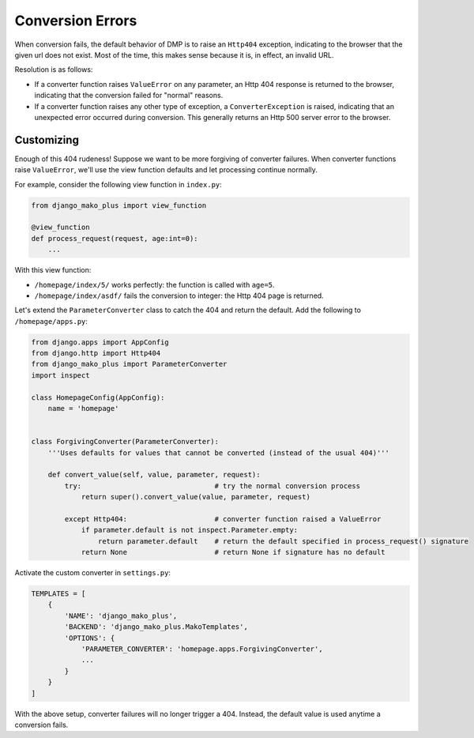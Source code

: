 Conversion Errors
===============================

When conversion fails, the default behavior of DMP is to raise an ``Http404`` exception, indicating to the browser that the given url does not exist. Most of the time, this makes sense because it is, in effect, an invalid URL.

Resolution is as follows:

* If a converter function raises ``ValueError`` on any parameter, an Http 404 response is returned to the browser, indicating that the conversion failed for "normal" reasons.
* If a converter function raises any other type of exception, a ``ConverterException`` is raised, indicating that an unexpected error occurred during conversion. This generally returns an Http 500 server error to the browser.


Customizing
---------------------------------

Enough of this 404 rudeness! Suppose we want to be more forgiving of converter failures. When converter functions raise ``ValueError``, we'll use the view function defaults and let processing continue normally.

For example, consider the following view function in ``index.py``:

.. code-block:: python

    from django_mako_plus import view_function

    @view_function
    def process_request(request, age:int=0):
        ...

With this view function:

* ``/homepage/index/5/`` works perfectly: the function is called with ``age=5``.
* ``/homepage/index/asdf/`` fails the conversion to integer: the Http 404 page is returned.

Let's extend the ``ParameterConverter`` class to catch the 404 and return the default. Add the following to ``/homepage/apps.py``:

.. code-block:: python

    from django.apps import AppConfig
    from django.http import Http404
    from django_mako_plus import ParameterConverter
    import inspect

    class HomepageConfig(AppConfig):
        name = 'homepage'


    class ForgivingConverter(ParameterConverter):
        '''Uses defaults for values that cannot be converted (instead of the usual 404)'''

        def convert_value(self, value, parameter, request):
            try:                                # try the normal conversion process
                return super().convert_value(value, parameter, request)

            except Http404:                     # converter function raised a ValueError
                if parameter.default is not inspect.Parameter.empty:
                    return parameter.default    # return the default specified in process_request() signature
                return None                     # return None if signature has no default

Activate the custom converter in ``settings.py``:

.. code-block:: python

    TEMPLATES = [
        {
            'NAME': 'django_mako_plus',
            'BACKEND': 'django_mako_plus.MakoTemplates',
            'OPTIONS': {
                'PARAMETER_CONVERTER': 'homepage.apps.ForgivingConverter',
                ...
            }
        }
    ]

With the above setup, converter failures will no longer trigger a 404. Instead, the default value is used anytime a conversion fails.
